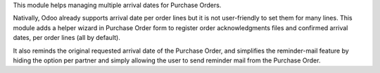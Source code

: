 
This module helps managing multiple arrival dates for Purchase Orders.

Nativally, Odoo already supports arrival date per order lines but it is
not user-friendly to set them for many lines. This module adds a helper
wizard in Purchase Order form to register order acknowledgments files and
confirmed arrival dates, per order lines (all by default).

It also reminds the original requested arrival date of the Purchase Order,
and simplifies the reminder-mail feature by hiding the option per partner
and simply allowing the user to send reminder mail from the Purchase Order.
